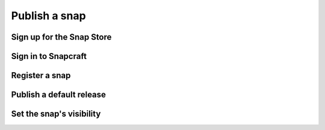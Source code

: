 .. _how-to-publish-a-snap.rst:

Publish a snap
==============


Sign up for the Snap Store
--------------------------


Sign in to Snapcraft
--------------------


Register a snap
---------------


Publish a default release
-------------------------


Set the snap's visibility
-------------------------
